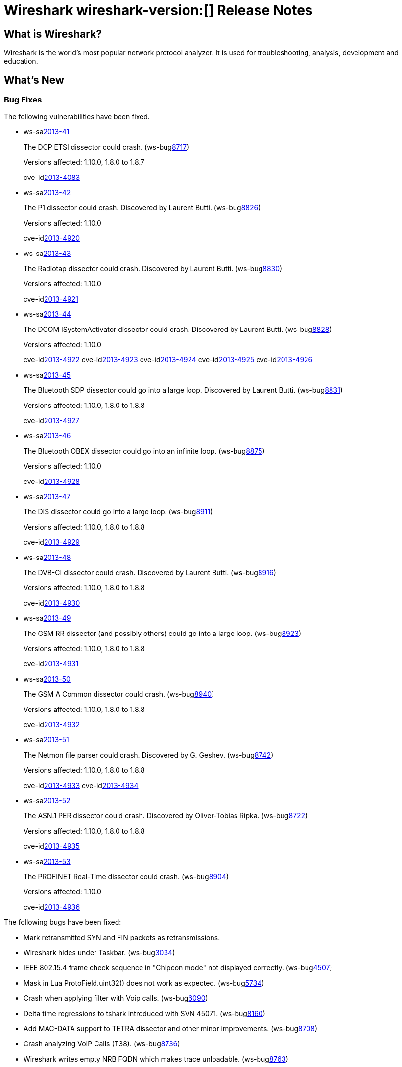 = Wireshark wireshark-version:[] Release Notes
// $Id$

== What is Wireshark?

Wireshark is the world's most popular network protocol analyzer. It is
used for troubleshooting, analysis, development and education.

== What's New

=== Bug Fixes

The following vulnerabilities have been fixed.

//* ws-buglink:5000[]
//* ws-buglink:6000[Wireshark bug]
//* ws-salink:2013-11[]
//* cve-idlink:2013-2486[]

* ws-salink:2013-41[]
+
The DCP ETSI dissector could crash.
// Fixed in trunk: r49802
// Fixed in trunk-1.10: r49819
// Fixed in trunk-1.8: r49818
// Fixed in trunk-1.6: r49822
(ws-buglink:8717[])
+
Versions affected: 1.10.0, 1.8.0 to 1.8.7
+
cve-idlink:2013-4083[]

* ws-salink:2013-42[]
+
The P1 dissector could crash. Discovered by Laurent Butti.
// Fixed in trunk: r50083
// Fixed in trunk-1.10: r50253
(ws-buglink:8826[])
+
Versions affected: 1.10.0
+
cve-idlink:2013-4920[]

* ws-salink:2013-43[]
+
The Radiotap dissector could crash. Discovered by Laurent Butti.
// Fixed in trunk: r50090
// Fixed in trunk-1.10: r50214
(ws-buglink:8830[])
+
Versions affected: 1.10.0
+
cve-idlink:2013-4921[]

* ws-salink:2013-44[]
+
The DCOM ISystemActivator dissector could crash. Discovered by Laurent Butti.
// Fixed in trunk: r50094
// Fixed in trunk-1.10: r50250
(ws-buglink:8828[])
+
Versions affected: 1.10.0
+
cve-idlink:2013-4922[]
cve-idlink:2013-4923[]
cve-idlink:2013-4924[]
cve-idlink:2013-4925[]
cve-idlink:2013-4926[]

* ws-salink:2013-45[]
+
The Bluetooth SDP dissector could go into a large loop. Discovered by Laurent Butti.
// Fixed in trunk: r50134
// Fixed in trunk-1.10: r50250
// Fixed in trunk-1.8: r50251
(ws-buglink:8831[])
+
Versions affected: 1.10.0, 1.8.0 to 1.8.8
+
cve-idlink:2013-4927[]

* ws-salink:2013-46[]
+
The Bluetooth OBEX dissector could go into an infinite loop.
// Fixed in trunk: r50258
// Fixed in trunk-1.10: r50259
(ws-buglink:8875[])
+
Versions affected: 1.10.0
+
cve-idlink:2013-4928[]

* ws-salink:2013-47[]
+
The DIS dissector could go into a large loop.
// Fixed in trunk: r50450
// Fixed in trunk-1.10: r50451
// Fixed in trunk-1.8: r50452
(ws-buglink:8911[])
+
Versions affected: 1.10.0, 1.8.0 to 1.8.8
+
cve-idlink:2013-4929[]

* ws-salink:2013-48[]
+
The DVB-CI dissector could crash. Discovered by Laurent Butti.
// Fixed in trunk: r50474
// Fixed in trunk-1.10: r50475
// Fixed in trunk-1.8: r50476
(ws-buglink:8916[])
+
Versions affected: 1.10.0, 1.8.0 to 1.8.8
+
cve-idlink:2013-4930[]

* ws-salink:2013-49[]
+
The GSM RR dissector (and possibly others) could go into a large loop.
// Fixed in trunk: r50504
// Fixed in trunk-1.10: r50505
// Fixed in trunk-1.8: r50506
(ws-buglink:8923[])
+
Versions affected: 1.10.0, 1.8.0 to 1.8.8
+
cve-idlink:2013-4931[]

* ws-salink:2013-50[]
+
The GSM A Common dissector could crash.
// Fixed in trunk: r50672
// Fixed in trunk-1.10: r50673
// Fixed in trunk-1.8: r50675
(ws-buglink:8940[])
+
Versions affected: 1.10.0, 1.8.0 to 1.8.8
+
cve-idlink:2013-4932[]

* ws-salink:2013-51[]
+
The Netmon file parser could crash. Discovered by G. Geshev.
// Fixed in trunk: r49697
// Fixed in trunk-1.10: r50683
// Fixed in trunk-1.8: r50684
(ws-buglink:8742[])
+
Versions affected: 1.10.0, 1.8.0 to 1.8.8
+
cve-idlink:2013-4933[]
cve-idlink:2013-4934[]

* ws-salink:2013-52[]
+
The ASN.1 PER dissector could crash. Discovered by Oliver-Tobias Ripka.
// Fixed in trunk: r49985
// Fixed in trunk-1.10: r50702
// Fixed in trunk-1.8: r50703
(ws-buglink:8722[])
+
Versions affected: 1.10.0, 1.8.0 to 1.8.8
+
cve-idlink:2013-4935[]

* ws-salink:2013-53[]
+
The PROFINET Real-Time dissector could crash.
// Fixed in trunk: r50651
// Fixed in trunk-1.10: r50801
(ws-buglink:8904[])
+
Versions affected: 1.10.0
+
cve-idlink:2013-4936[]


The following bugs have been fixed:

//* Wireshark will practice the jazz flute for hours on end when you're trying to sleep. ws-buglink:0000[]

* Mark retransmitted SYN and FIN packets as retransmissions.

* Wireshark hides under Taskbar. (ws-buglink:3034[])

* IEEE 802.15.4 frame check sequence in "Chipcon mode" not displayed correctly. (ws-buglink:4507[])

* Mask in Lua ProtoField.uint32() does not work as expected. (ws-buglink:5734[])

* Crash when applying filter with Voip calls. (ws-buglink:6090[])

* Delta time regressions to tshark introduced with SVN 45071. (ws-buglink:8160[])

* Add MAC-DATA support to TETRA dissector and other minor improvements. (ws-buglink:8708[])

* Crash analyzing VoIP Calls (T38). (ws-buglink:8736[])

* Wireshark writes empty NRB FQDN which makes trace unloadable. (ws-buglink:8763[])

* Quick launch icon is absent, so it shows up as a generic icon. (ws-buglink:8773[])

* Wrong encoding for 2 pod files, UTF-8 characters in another. (ws-buglink:8774[])

* SCSI (SPC) sense key specific information field must not include SKSV. (ws-buglink:8782[])

* Wireshark crashes when closing Flow Graph with Graph Analysis opened. (ws-buglink:8793[])

* Wrong size of LLRP ProtocolID Parameter in Accessspec Parameter. (ws-buglink:8809[])

* Detection of IPv6 works only on Solaris 8. (ws-buglink:8813[])

* ip.opt.type triggers for TCP NOP option. (ws-buglink:8823[])

* DCOM-SYSACT dissector crash. (ws-buglink:8828[])

* Incorrect decoding of MPLS Echo Request with BGP FEC. (ws-buglink:8835[])

* Buggy IEC104 dissector caused by commit r48958. (ws-buglink:8849[])

* ansi_637_tele dissector displays MSB as MBS for Call-Back Number. (ws-buglink:8851[])

* LISP Map-Notify flags I and R shown incorrectly. (ws-buglink:8852[])

* ONTAP_V4 fhandle decoding leads to dissector bug. (ws-buglink:8853[])

* Dropped bytes in imap dissector. (ws-buglink:8857[])

* Kismet drone/server dissector improvements. (ws-buglink:8864[])

* TShark iostat_draw sizeof mismatch. (ws-buglink:8888[])

* SCTP bytes graph crash. (ws-buglink:8889[])

* Patch to Wireshark/tshark usage info and man pages to document all timestamp (-t) options. (ws-buglink:8906[])

* Strange behavior of tree expand/collapse in packet details. (ws-buglink:8908[])

* Graph Filter field limited to 256 characters. (ws-buglink:8909[])

* Filter doesn't support cflow ASN larger than 65535. (ws-buglink:8959[])

* Wireshark crashes when switching from a v1.11.0 profile to a v1.4.6 prof and then to a v1.5.1 prof. (ws-buglink:8884[])

* SIP stats shows incorrect values for Max/Ave setup times. (ws-buglink:8897[])

* NFSv4 delegation not reported correctly. (ws-buglink:8920[])

* Issue with Capture Options Adapter List. (ws-buglink:8932[])

* RFC 5844 - IPv4 Support for Proxy Mobile IPv6 - Mobility option IPv4 DHCP Support Mode Option malformed packet. (ws-buglink:8957[])

* RFC 3775 - Mobility Support in IPv6 - Mobility option PadN incorrectly highlights + 2 bytes. (ws-buglink:8958[])

* All mongodb query show as [Malformed Packet: MONGO]. (ws-buglink:8960[])

=== New and Updated Features

There are no new features in this release.

=== New Protocol Support

There are no new protocols in this release.

=== Updated Protocol Support

--sort-and-group--

ASN.1
ANSI IS-637-A
ASN.1 PER
Bluetooth OBEX
Bluetooth SDB
DCERPC NDR
DCOM ISystemActivator
DCP ETSI
Diameter 3GPP
DIS
DVB-CI
Ethernet
GSM Common
GSM SMS
H.235
IEC104
IEEE 802a
IEEE 802.15.4
IMAP
IP
KDSP
LISP
LLRP
MAC-LTE,
Mobile IPv6
MONGO
MPLS Echo
Netflow
NFS
NFSv4
P1
PDCP-LTE
PN-IO
PN-RT
PPP
Radiotap
RLC,
RLC-LTE,
SCSI
SIP
SMTP
SoulSeek
TCP
TETRA
VNC

--sort-and-group--

=== New and Updated Capture File Support

--sort-and-group--

Microsoft Network Monitor, pcap-ng.

--sort-and-group--

== Getting Wireshark

Wireshark source code and installation packages are available from
http://www.wireshark.org/download.html.

=== Vendor-supplied Packages

Most Linux and Unix vendors supply their own Wireshark packages. You can
usually install or upgrade Wireshark using the package management system
specific to that platform. A list of third-party packages can be found
on the http://www.wireshark.org/download.html#thirdparty[download page]
on the Wireshark web site.

== File Locations

Wireshark and TShark look in several different locations for preference
files, plugins, SNMP MIBS, and RADIUS dictionaries. These locations vary
from platform to platform. You can use About→Folders to find the default
locations on your system.

== Known Problems

Dumpcap might not quit if Wireshark or TShark crashes.
(ws-buglink:1419[])

The BER dissector might infinitely loop.
(ws-buglink:1516[])

Capture filters aren't applied when capturing from named pipes.
(ws-buglink:1814[])

Filtering tshark captures with read filters (-R) no longer works.
(ws-buglink:2234[])

The 64-bit Windows installer does not support Kerberos decryption.
(https://wiki.wireshark.org/Development/Win64[Win64 development page])

Application crash when changing real-time option.
(ws-buglink:4035[])

Hex pane display issue after startup.
(ws-buglink:4056[])

Packet list rows are oversized.
(ws-buglink:4357[])

Summary pane selected frame highlighting not maintained.
(ws-buglink:4445[])

Wireshark and TShark will display incorrect delta times in some cases.
(ws-buglink:4985[])

== Getting Help

Community support is available on http://ask.wireshark.org/[Wireshark's
Q&A site] and on the wireshark-users mailing list. Subscription
information and archives for all of Wireshark's mailing lists can be
found on http://www.wireshark.org/lists/[the web site].

Official Wireshark training and certification are available from
http://www.wiresharktraining.com/[Wireshark University].

== Frequently Asked Questions

A complete FAQ is available on the
http://www.wireshark.org/faq.html[Wireshark web site].
